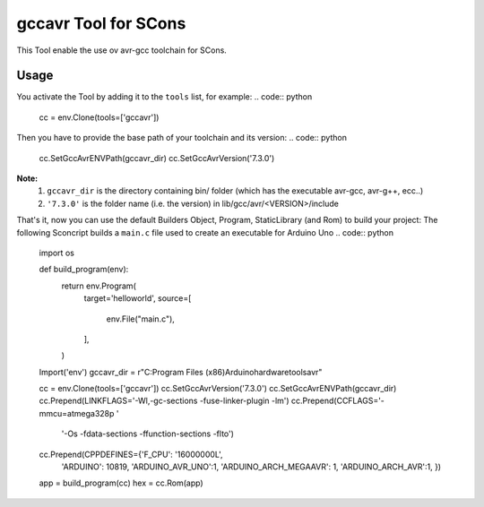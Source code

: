 ######################
gccavr Tool for SCons
######################

This Tool enable the use ov avr-gcc toolchain for SCons.

Usage
#####

You activate the Tool by adding it to the ``tools`` list, for example:
.. code:: python

    cc = env.Clone(tools=['gccavr'])

Then you have to provide the base path of your toolchain and its version:
.. code:: python

    cc.SetGccAvrENVPath(gccavr_dir)
    cc.SetGccAvrVersion('7.3.0')

**Note:**
    1. ``gccavr_dir`` is the directory containing bin/ folder (which has the executable avr-gcc, avr-g++, ecc..)
    2. ``'7.3.0'`` is the folder name (i.e. the version) in lib/gcc/avr/<VERSION>/include

That's it, now you can use the default Builders Object, Program, StaticLibrary (and Rom) to build your project:
The following Sconcript builds a ``main.c`` file used to create an executable for Arduino Uno
.. code:: python

    import os

    def build_program(env):
        return env.Program(
            target='helloworld',
            source=[
                env.File("main.c"),
            ],
        )


    Import('env')
    gccavr_dir = r"C:\Program Files (x86)\Arduino\hardware\tools\avr"

    cc = env.Clone(tools=['gccavr'])
    cc.SetGccAvrVersion('7.3.0')
    cc.SetGccAvrENVPath(gccavr_dir)
    cc.Prepend(LINKFLAGS='-Wl,-gc-sections -fuse-linker-plugin -lm')
    cc.Prepend(CCFLAGS='-mmcu=atmega328p '
                    '-Os -fdata-sections -ffunction-sections -flto')
    cc.Prepend(CPPDEFINES={'F_CPU': '16000000L',
                            'ARDUINO': 10819,
                            'ARDUINO_AVR_UNO':1,
                            'ARDUINO_ARCH_MEGAAVR': 1,
                            'ARDUINO_ARCH_AVR':1,
                            })
    app = build_program(cc)
    hex = cc.Rom(app)


